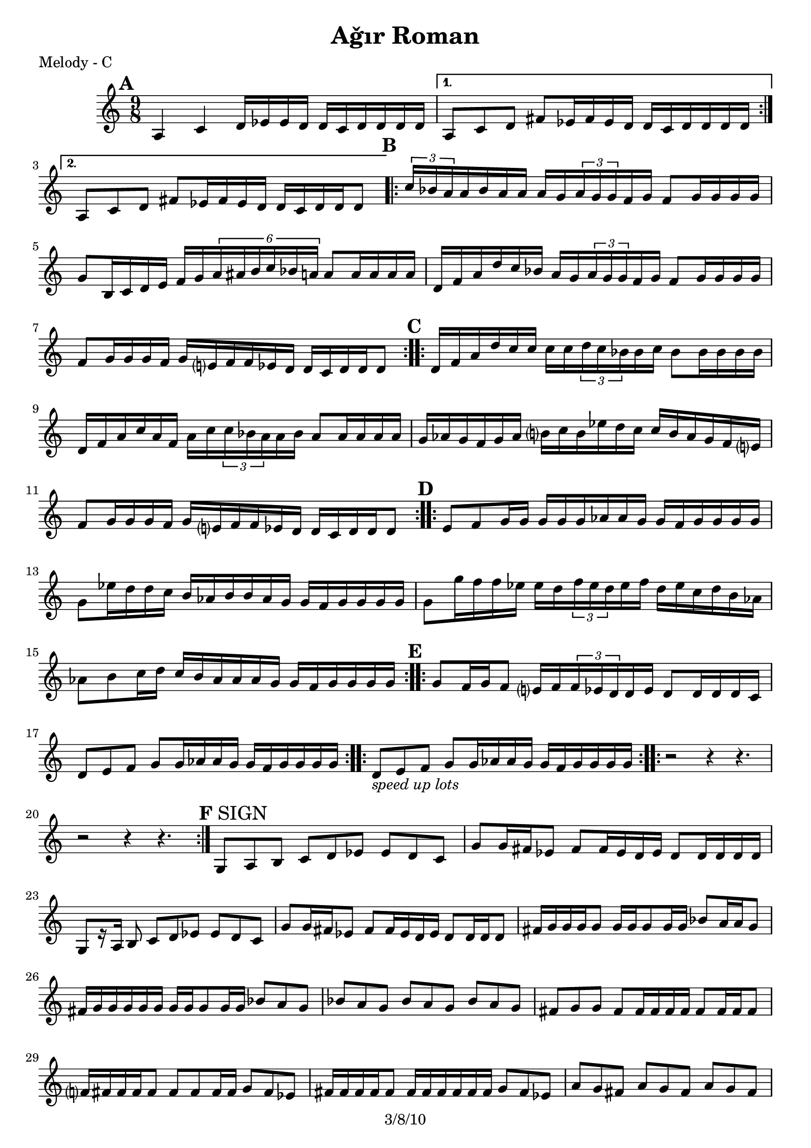 \version "2.12.1"

\header {
	title = "Aǧır Roman"
	copyright = "3/8/10" % put date center bottom
	}

%music pieces
melody = {
\relative c'' { \time 9/8 \set beatLength = #(ly:make-moment 1 16) \set beatGrouping = #'(4 4 6 4)
	\mark \default %A
	\repeat volta 2 {
	a,4 c d16 ees ees d d c d d d d | }
	\alternative {
		{ a8 c d fis ees16 fis ees d d c d d d d | }
		{ a8 c d fis ees16 fis ees d d c d d d8  | }
	}
	
	\mark \default %B
	\repeat volta 2 {
	\times 2/3 { c'16 bes a } a bes a a a g \times 2/3 { a g g } f g f8 g16 g g g |
	g8 b,16 c d e f g \times 4/6 { a ais b c bes a } a8 a16 a a a |
	d,16 f a d c bes a g \times 2/3 { a g g } f g f8 g16 g g g |
	f8 g16 g g f g e? f f ees d d c d d d8 | }

	\mark \default %C
	\repeat volta 2 {
	d16 f a d c16 c c c \times 2/3 { d c bes } bes c bes8 bes16 bes bes bes |
	d,16 f a c a f a c \times 2/3 { c bes a } a bes a8 a16 a a a |
	g16 aes g f g aes b? c b ees d c c b aes g f e? |
	f8 g16 g g f g e? f f ees d d c d d d8  | }

	\mark \default %D
	\repeat volta 2 {
	e8 f g16 g g g g aes aes g g f g g g g | g8 ees'16 d d c b aes b b aes g g f g g g g | 
	g8 g'16 f f ees ees d \times 2/3 { f ees d } ees f d ees c d b aes |
	aes8 b c16 d c b aes aes aes g g f g g g g }

	\mark \default %E
	\repeat volta 2 {
	g8 f16 g f8 e?16 f \times 2/3 { f ees d } d ees d8 d16 d d c |
	d8 e f g g16 aes aes g g f g g g g | }

	\repeat volta 6 {
	d8_\markup { \italic "speed up lots" } e f g g16 aes aes g g f g g g g | }
	
	\repeat volta 6 {
	r2 r4 r4. | r2 r4 r4. }

%the fast part
	\set beatLength = #(ly:make-moment 1 8) \set beatGrouping = #'(2 2 2 3)
	
	\mark \default %F
	g,8 \mark "SIGN" a b c d ees ees d c | g' g16 fis ees8 fis fis16 ees d ees d8 d16 d d d |
	g,8[ r16 a] b8 c d ees ees d c | g' g16 fis ees8 fis fis16 ees d ees d8 d16 d d8 |

	fis16 g g g g8 g16 g g8 g16 g bes8 a16 a g8 | fis16 g g g g g g g g8 g16 g bes8 a g |
	bes a g bes a g bes a g | fis g g fis fis16 fis fis fis fis8 fis16 fis fis8 |
	
	f?16 fis fis fis fis8 fis fis fis16 fis g8 fis ees |
	fis16 fis fis fis fis8 fis16 fis fis fis fis fis g8 fis ees |
	a g fis a g fis a g fis | ees fis fis ees ees4~ ees8 ees16 ees ees8 |

	c8. d16 ees8 fis g a bes a g | fis8. g16 a8 bes c d ees d c |
	d,16 ees ees ees ees8 ees ees16 ees ees d fis8 g a |
	fis16 ees fis g fis ees d ees d d d c d8 d16 d d8 | \mark "TO CODA"
	
	\repeat volta 4 { c16 d d d d8 d ees fis fis ees d | }
	\mark "DS AL CODA"
	
	\repeat volta 8 { \mark "solo (open)" <d a>4 <d a>8 <d a> <d a>4 <d a>8 <d a>4 }
	\repeat volta 8 { \mark "solo (open)" 
	<ees bes>8 <d a> <d a> <d a> <ees bes> <d a> <d a> <d a>16 <d a> <d a> <d a> }

	c8. d16 ees8 fis g a bes a g | fis8. g16 a8 bes b c d ees fis | d-^ r8 r4 r4 r4. |
}
}

%layout

\book { \header { poet = "Melody - C" }
	\score {
	\new Staff {	
		\melody	
	}
	}
}
%{
\book { \header { poet = "Melody - Bb" }
	\score {
	\new Staff { \transpose c d
		\melody	
	}
	}
}

\book { \header { poet = "Melody - Eb" }
    \score {
	\new Staff { \transpose c a 	
		\melody	
	}
    }
}
%}

